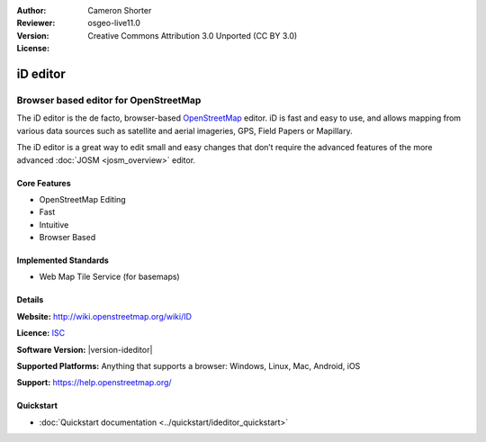 :Author: Cameron Shorter
:Reviewer: 
:Version: osgeo-live11.0
:License: Creative Commons Attribution 3.0 Unported (CC BY 3.0)

.. image:: /images/project_logos/logo-ideditor.png
  :alt: project logo
  :align: right
  :target: http://wiki.openstreetmap.org/wiki/ID 

iD editor
================================================================================

Browser based editor for OpenStreetMap
~~~~~~~~~~~~~~~~~~~~~~~~~~~~~~~~~~~~~~~~~~~~~~~~~~~~~~~~~~~~~~~~~~~~~~~~~~~~~~~~

The iD editor is the de facto, browser-based `OpenStreetMap <http://www.openstreetmap.org>`_ editor. iD is fast and easy to use, and allows mapping from various data sources such as satellite and aerial imageries, GPS, Field Papers or Mapillary.

The iD editor is a great way to edit small and easy changes that don’t require the advanced features of the more advanced :doc:`JOSM <josm_overview>` editor.

.. image:: /images/screenshots/1024x768/ideditor.png
  :scale: 50 %
  :alt: iD Editor
  :align: right

Core Features
--------------------------------------------------------------------------------

* OpenStreetMap Editing
* Fast
* Intuitive
* Browser Based


Implemented Standards
--------------------------------------------------------------------------------

* Web Map Tile Service (for basemaps)

Details
--------------------------------------------------------------------------------

**Website:** http://wiki.openstreetmap.org/wiki/ID 

**Licence:** `ISC <https://en.wikipedia.org/wiki/ISC_license>`_

**Software Version:** |version-ideditor|

**Supported Platforms:** Anything that supports a browser: Windows, Linux, Mac, Android, iOS

**Support:** https://help.openstreetmap.org/

Quickstart
--------------------------------------------------------------------------------
    
* :doc:`Quickstart documentation <../quickstart/ideditor_quickstart>`
